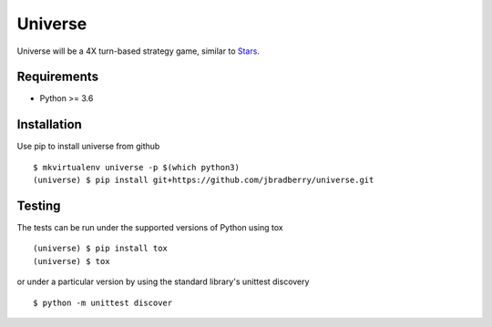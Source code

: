 ========
Universe
========

.. image:: https://travis-ci.com/jbradberry/universe.svg?branch=master
    :target: https://travis-ci.com/jbradberry/universe

Universe will be a 4X turn-based strategy game, similar to `Stars <http://en.wikipedia.org/wiki/Stars%21>`_.


Requirements
------------

- Python >= 3.6


Installation
------------

Use pip to install universe from github
::

    $ mkvirtualenv universe -p $(which python3)
    (universe) $ pip install git+https://github.com/jbradberry/universe.git


Testing
-------

The tests can be run under the supported versions of Python using tox
::

    (universe) $ pip install tox
    (universe) $ tox

or under a particular version by using the standard library's unittest
discovery
::

    $ python -m unittest discover

